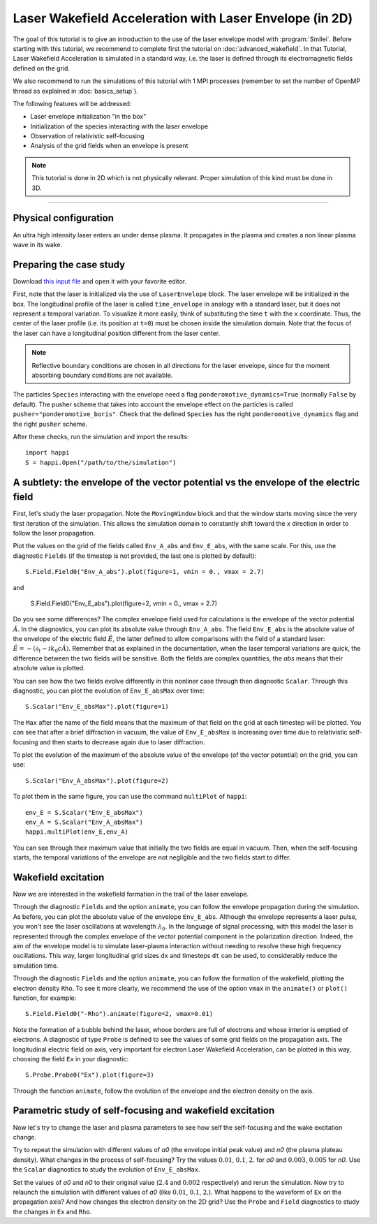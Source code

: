 Laser Wakefield Acceleration with Laser Envelope (in 2D)
---------------------------------------------------------------------------------------

The goal of this tutorial is to give an introduction to the use of the laser
envelope model with :program:`Smilei`. Before starting with this tutorial, we
recommend to complete first the tutorial on :doc:`advanced_wakefield`. In that
Tutorial, Laser Wakefield Acceleration is simulated in a standard way, i.e. the
laser is defined through its electromagnetic fields defined on the grid.

We also recommend to run the simulations of this tutorial with 1 MPI processes 
(remember to set the number of OpenMP thread as explained in :doc:`basics_setup`).

The following features will be addressed:

* Laser envelope initialization "in the box"
* Initialization of the species interacting with the laser envelope
* Observation of relativistic self-focusing
* Analysis of the grid fields when an envelope is present

.. note::

  This tutorial is done in 2D which is not physically relevant.
  Proper simulation of this kind must be done in 3D.

----

Physical configuration
^^^^^^^^^^^^^^^^^^^^^^^^

An ultra high intensity laser enters an under dense plasma. It propagates in
the plasma and creates a non linear plasma wave in its wake.

Preparing the case study
^^^^^^^^^^^^^^^^^^^^^^^^^^^^^

Download `this input file <laser_wake_envelope.py>`_ and open it with your
favorite editor.

First, note that the laser is initialized via the use of ``LaserEnvelope``
block. The laser envelope will be initialized in the box. The longitudinal
profile of the laser is called ``time_envelope`` in analogy with a standard
laser, but it does not represent a temporal variation. To visualize it more
easily, think of substituting the time ``t`` with the ``x`` coordinate. Thus,
the center of the laser profile (i.e. its position at ``t=0``) must be chosen
inside the simulation domain. Note that the focus of the laser can have a longitudinal
position different from the laser center.

.. note::

  Reflective boundary conditions are chosen in all directions for the laser
  envelope, since for the moment absorbing boundary conditions are not available.

The particles ``Species`` interacting with the envelope need a flag
``ponderomotive_dynamics=True`` (normally ``False`` by default). The pusher
scheme that takes into account the envelope effect on the particles is called
``pusher="ponderomotive_boris"``. Check that the defined ``Species`` has the
right ``ponderomotive_dynamics`` flag and the right ``pusher`` scheme.

After these checks, run the simulation and import the results::

  import happi
  S = happi.Open("/path/to/the/simulation")

A subtlety: the envelope of the vector potential vs the envelope of the electric field
^^^^^^^^^^^^^^^^^^^^^^^^^^^^^^^^^^^^^^^^^^^^^^^^^^^^^^^^^^^^^^^^^^^^^^^^^^^^^^^^^^^^^^^^^^^^^

First, let's study the laser propagation. Note the ``MovingWindow`` block and
that the window starts moving since the very first iteration of the simulation.
This allows the simulation domain to constantly shift toward the `x` direction
in order to follow the laser propagation.

Plot the values on the grid of the fields called ``Env_A_abs`` and ``Env_E_abs``,
with the same scale. For this, use the diagnostic ``Fields`` (if the timestep is 
not provided, the last one is plotted by default):: 
  
  S.Field.Field0("Env_A_abs").plot(figure=1, vmin = 0., vmax = 2.7)

and

  S.Field.Field0("Env_E_abs").plot(figure=2, vmin = 0., vmax = 2.7)

Do you see some differences?
The complex envelope field used for calculations is the envelope of the vector potential 
:math:`\tilde{A}`. In the diagnostics, you can plot its absolute value through ``Env_A_abs``.
The field ``Env_E_abs`` is the absolute value of the envelope of the electric field :math:`\tilde{E}`, 
the latter defined to allow comparisons with the field of a standard laser: 
:math:`\tilde{E}=-(\partial_t-ik_0c\tilde{A})`. 
Remember that as explained in the documentation, when the laser
temporal variations are quick, the difference between the two fields will be
sensitive. Both the fields are complex quantities, the `abs` means that their
absolute value is plotted.

You can see how the two fields evolve differently in this nonliner case through then
diagnostic ``Scalar``.
Through this diagnostic, you can plot the evolution of ``Env_E_absMax`` over time::

  S.Scalar("Env_E_absMax").plot(figure=1)

The ``Max`` after the name of the field means that the maximum of that field on 
the grid at each timestep will be plotted. You can see that after a brief diffraction 
in vacuum, the value of ``Env_E_absMax`` is increasing over time due to relativistic 
self-focusing and then starts to decrease again due to laser diffraction. 

To plot the evolution of the maximum of the absolute value of the envelope 
(of the vector potential) on the grid, you can use::

  S.Scalar("Env_A_absMax").plot(figure=2)

To plot them in the same figure, you can use the command ``multiPlot`` of ``happi``::

  env_E = S.Scalar("Env_E_absMax")
  env_A = S.Scalar("Env_A_absMax")
  happi.multiPlot(env_E,env_A)

You can see through their maximum value that initially the two fields are equal in vacuum. 
Then, when the self-focusing starts, the temporal variations of the envelope are not negligible 
and the two fields start to differ.

Wakefield excitation
^^^^^^^^^^^^^^^^^^^^^^^^

Now we are interested in the wakefield formation in the trail of the laser
envelope.

Through the diagnostic ``Fields`` and the option ``animate``, you can follow
the envelope propagation during the simulation. As before, you can plot the
absolute value of the envelope ``Env_E_abs``. Although the envelope represents
a laser pulse, you won't see the laser oscillations at wavelength
:math:`\lambda_0`. In the language of signal processing, with this model the
laser is represented through the complex envelope of the vector potential
component in the polarization direction. Indeed, the aim of the envelope model
is to simulate laser-plasma interaction without needing to resolve these high
frequency oscillations. This way, larger longitudinal grid sizes ``dx`` and
timesteps ``dt`` can be used, to considerably reduce the simulation time.

Through the diagnostic ``Fields`` and the option ``animate``, you can follow
the formation of the wakefield, plotting the electron density ``Rho``. To see
it more clearly, we recommend the use of the option ``vmax`` in the
``animate()`` or ``plot()`` function, for example::

 S.Field.Field0("-Rho").animate(figure=2, vmax=0.01)

Note the formation of a bubble behind the laser, whose borders are full of
electrons and whose interior is emptied of electrons. A diagnostic of type
``Probe`` is defined to see the values of some grid fields on the propagation
axis. The longitudinal electric field on axis, very important for electron
Laser Wakefield Acceleration, can be plotted in this way, choosing the field
``Ex`` in your diagnostic::

  S.Probe.Probe0("Ex").plot(figure=3)

Through the function ``animate``, follow the evolution of the envelope and the
electron density on the axis. 

Parametric study of self-focusing and wakefield excitation
^^^^^^^^^^^^^^^^^^^^^^^^^^^^^^^^^^^^^^^^^^^^^^^^^^^^^^^^^^^^^^^^^^^

Now let's try to change the laser and plasma parameters to see how self the 
self-focusing and the wake excitation change.

Try to repeat the simulation with different values of `a0` (the envelope initial peak value) 
and `n0` (the plasma plateau density). What changes in the process of
self-focusing? Try the values :math:`0.01`, :math:`0.1`, :math:`2.` for `a0`
and :math:`0.003`, :math:`0.005` for `n0`. Use the ``Scalar`` diagnostics to study the 
evolution of ``Env_E_absMax``.

Set the values of `a0` and `n0` to their original value (:math:`2.4`
and :math:`0.002` respectively) and rerun the simulation. Now try to relaunch 
the simulation with different values of `a0` (like :math:`0.01`, :math:`0.1`, 
:math:`2.`). What happens to the waveform of ``Ex`` on the propagation axis? 
And how changes the electron density on the 2D grid? Use the ``Probe`` and ``Field`` 
diagnostics to study the changes in ``Ex`` and ``Rho``.
